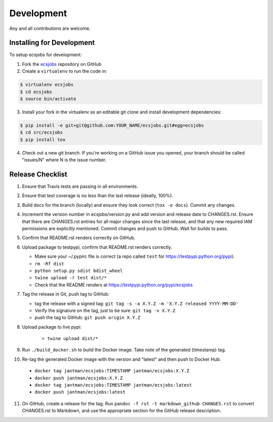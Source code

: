 .. _development:

Development
===========

Any and all contributions are welcome.

.. _development.installing:

Installing for Development
--------------------------

To setup ecsjobs for development:

1. Fork the `ecsjobs <https://github.com/jantman/ecsjobs>`_ repository on GitHub

2. Create a ``virtualenv`` to run the code in:

.. code-block:: bash

    $ virtualenv ecsjobs
    $ cd ecsjobs
    $ source bin/activate

3. Install your fork in the virtualenv as an editable git clone and install development dependencies:

.. code-block:: bash

    $ pip install -e git+git@github.com:YOUR_NAME/ecsjobs.git#egg=ecsjobs
    $ cd src/ecsjobs
    $ pip install tox

4. Check out a new git branch. If you're working on a GitHub issue you opened, your
   branch should be called "issues/N" where N is the issue number.

.. _development.release_checklist:

Release Checklist
-----------------

1. Ensure that Travis tests are passing in all environments.
2. Ensure that test coverage is no less than the last release (ideally, 100%).
3. Build docs for the branch (locally) and ensure they look correct (``tox -e docs``). Commit any changes.
4. Increment the version number in ecsjobs/version.py and add version and release date to CHANGES.rst. Ensure that there are CHANGES.rst entries for all major changes since the last release, and that any new required IAM permissions are explicitly mentioned. Commit changes and push to GitHub. Wait for builds to pass.
5. Confirm that README.rst renders correctly on GitHub.
6. Upload package to testpypi, confirm that README.rst renders correctly.

   * Make sure your ~/.pypirc file is correct (a repo called ``test`` for https://testpypi.python.org/pypi).
   * ``rm -Rf dist``
   * ``python setup.py sdist bdist_wheel``
   * ``twine upload -r test dist/*``
   * Check that the README renders at https://testpypi.python.org/pypi/ecsjobs

7. Tag the release in Git, push tag to GitHub:

   * tag the release with a signed tag: ``git tag -s -a X.Y.Z -m 'X.Y.Z released YYYY-MM-DD'``
   * Verify the signature on the tag, just to be sure: ``git tag -v X.Y.Z``
   * push the tag to GitHub: ``git push origin X.Y.Z``

8. Upload package to live pypi:

    * ``twine upload dist/*``

9. Run ``./build_docker.sh`` to build the Docker image. Take note of the generated (timestamp) tag.
10. Re-tag the generated Docker image with the version and "latest" and then push to Docker Hub:

   * ``docker tag jantman/ecsjobs:TIMESTAMP jantman/ecsjobs:X.Y.Z``
   * ``docker push jantman/ecsjobs:X.Y.Z``
   * ``docker tag jantman/ecsjobs:TIMESTAMP jantman/ecsjobs:latest``
   * ``docker push jantman/ecsjobs:latest``

11. On GitHub, create a release for the tag. Run ``pandoc -f rst -t markdown_github CHANGES.rst`` to convert CHANGES.rst to Markdown, and use the appropriate section for the GitHub release description.
